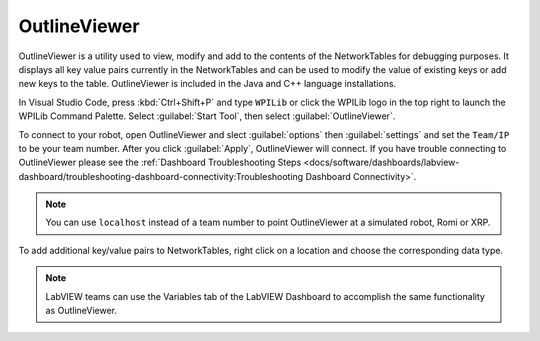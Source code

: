 OutlineViewer
=============

.. image:: /docs/controls-overviews/images/control-system-software/outline-viewer.png

OutlineViewer is a utility used to view, modify and add to the contents of the NetworkTables for debugging purposes. It displays all key value pairs currently in the NetworkTables and can be used to modify the value of existing keys or add new keys to the table. OutlineViewer is included in the Java and C++ language installations.

In Visual Studio Code, press :kbd:`Ctrl+Shift+P` and type ``WPILib`` or click the WPILib logo in the top right to launch the WPILib Command Palette. Select :guilabel:`Start Tool`, then select :guilabel:`OutlineViewer`.

To connect to your robot, open OutlineViewer and slect :guilabel:`options` then :guilabel:`settings` and set the ``Team/IP`` to be your team number. After you click :guilabel:`Apply`, OutlineViewer will connect.  If you have trouble connecting to OutlineViewer please see the :ref:`Dashboard Troubleshooting Steps <docs/software/dashboards/labview-dashboard/troubleshooting-dashboard-connectivity:Troubleshooting Dashboard Connectivity>`.

.. note:: You can use ``localhost`` instead of a team number to point OutlineViewer at a simulated robot, Romi or XRP.

.. image:: images/outlineviewer.png

To add additional key/value pairs to NetworkTables, right click on a location and choose the corresponding data type.

.. note:: LabVIEW teams can use the Variables tab of the LabVIEW Dashboard to accomplish the same functionality as OutlineViewer.
